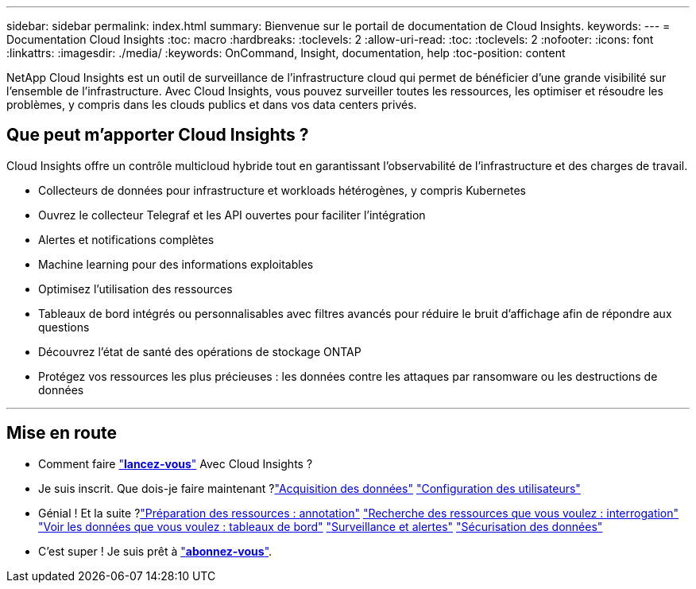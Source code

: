 ---
sidebar: sidebar 
permalink: index.html 
summary: Bienvenue sur le portail de documentation de Cloud Insights. 
keywords:  
---
= Documentation Cloud Insights
:toc: macro
:hardbreaks:
:toclevels: 2
:allow-uri-read: 
:toc: 
:toclevels: 2
:nofooter: 
:icons: font
:linkattrs: 
:imagesdir: ./media/
:keywords: OnCommand, Insight, documentation, help
:toc-position: content


[role="lead"]
NetApp Cloud Insights est un outil de surveillance de l'infrastructure cloud qui permet de bénéficier d'une grande visibilité sur l'ensemble de l'infrastructure. Avec Cloud Insights, vous pouvez surveiller toutes les ressources, les optimiser et résoudre les problèmes, y compris dans les clouds publics et dans vos data centers privés.



== Que peut m'apporter Cloud Insights ?

Cloud Insights offre un contrôle multicloud hybride tout en garantissant l'observabilité de l'infrastructure et des charges de travail.

* Collecteurs de données pour infrastructure et workloads hétérogènes, y compris Kubernetes
* Ouvrez le collecteur Telegraf et les API ouvertes pour faciliter l'intégration
* Alertes et notifications complètes
* Machine learning pour des informations exploitables
* Optimisez l'utilisation des ressources
* Tableaux de bord intégrés ou personnalisables avec filtres avancés pour réduire le bruit d'affichage afin de répondre aux questions
* Découvrez l'état de santé des opérations de stockage ONTAP 
* Protégez vos ressources les plus précieuses : les données contre les attaques par ransomware ou les destructions de données


'''


== Mise en route

* Comment faire link:task_cloud_insights_onboarding_1.html["*lancez-vous*"] Avec Cloud Insights ?
* Je suis inscrit. Que dois-je faire maintenant ?link:task_getting_started_with_cloud_insights.html["Acquisition des données"]
link:concept_user_roles.html["Configuration des utilisateurs"]
* Génial ! Et la suite ?link:task_defining_annotations.html["Préparation des ressources : annotation"]
link:concept_querying_assets.html["Recherche des ressources que vous voulez : interrogation"]
link:concept_dashboards_overview.html["Voir les données que vous voulez : tableaux de bord"]
link:https:task_create_monitor.html["Surveillance et alertes"]
link:https://docs.netapp.com/us-en/cloudinsights/task_cs_getting_started.html["Sécurisation des données"]
* C'est super ! Je suis prêt à link:concept_subscribing_to_cloud_insights.html["*abonnez-vous*"].

